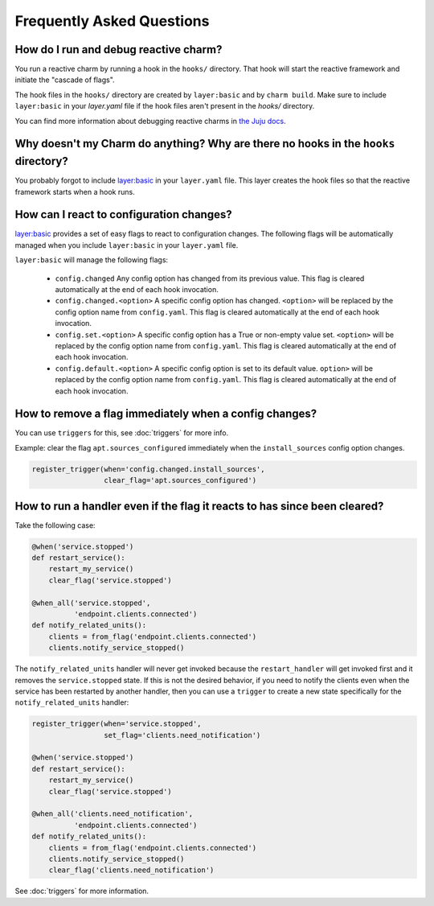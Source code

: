 Frequently Asked Questions
==========================

How do I run and debug reactive charm?
--------------------------------------

You run a reactive charm by running a hook in the ``hooks/`` directory. That hook
will start the reactive framework and initiate the "cascade of flags".

The hook files in the ``hooks/`` directory are created by ``layer:basic`` and by
``charm build``. Make sure to include ``layer:basic`` in your `layer.yaml` file if
the hook files aren't present in the `hooks/` directory.

You can find more information about debugging reactive charms in
`the Juju docs <https://jujucharms.com/docs/2.2/developer-debugging>`_.


Why doesn't my Charm do anything? Why are there no hooks in the ``hooks`` directory?
------------------------------------------------------------------------------------

You probably forgot to include
`layer:basic <https://github.com/juju-solutions/layer-basic>`_ in your
``layer.yaml`` file. This layer creates the hook files so that the reactive
framework starts when a hook runs.


How can I react to configuration changes?
-----------------------------------------

`layer:basic <https://github.com/juju-solutions/layer-basic>`_ provides a set
of easy flags to react to configuration changes. The following flags will be
automatically managed when you include ``layer:basic`` in your ``layer.yaml`` file.

``layer:basic`` will manage the following flags:

  * ``config.changed``  Any config option has changed from its previous value.
    This flag is cleared automatically at the end of each hook invocation.

  * ``config.changed.<option>`` A specific config option has changed.
    ``<option>`` will be replaced by the config option name from ``config.yaml``.
    This flag is cleared automatically at the end of each hook invocation.

  * ``config.set.<option>`` A specific config option has a True or non-empty
    value set.  ``<option>`` will be replaced by the config option name from
    ``config.yaml``. This flag is cleared automatically at the end of each hook
    invocation.

  * ``config.default.<option>`` A specific config option is set to its
    default value.  ``option>`` will be replaced by the config option name
    from ``config.yaml``.  This flag is cleared automatically at the end of
    each hook invocation.

How to remove a flag immediately when a config changes?
----------------------------------------------------------

You can use ``triggers`` for this, see :doc:`triggers` for more info.

Example: clear the flag ``apt.sources_configured`` immediately when the
``install_sources`` config  option changes.

.. code-block:: python

    register_trigger(when='config.changed.install_sources',
                     clear_flag='apt.sources_configured')


How to run a handler even if the flag it reacts to has since been cleared?
--------------------------------------------------------------------------

Take the following case:

.. code-block:: python

    @when('service.stopped')
    def restart_service():
        restart_my_service()
        clear_flag('service.stopped')

    @when_all('service.stopped',
              'endpoint.clients.connected')
    def notify_related_units():
        clients = from_flag('endpoint.clients.connected')
        clients.notify_service_stopped()


The ``notify_related_units`` handler will never get invoked because the
``restart_handler`` will get invoked first and it removes the
``service.stopped`` state. If this is not the desired behavior, if you need to
notify the clients even when the service has been restarted by another handler,
then you can use a ``trigger`` to create a new state specifically for the
``notify_related_units`` handler:


.. code-block:: python

    register_trigger(when='service.stopped',
                     set_flag='clients.need_notification')

    @when('service.stopped')
    def restart_service():
        restart_my_service()
        clear_flag('service.stopped')

    @when_all('clients.need_notification',
              'endpoint.clients.connected')
    def notify_related_units():
        clients = from_flag('endpoint.clients.connected')
        clients.notify_service_stopped()
        clear_flag('clients.need_notification')


See :doc:`triggers` for more information.

